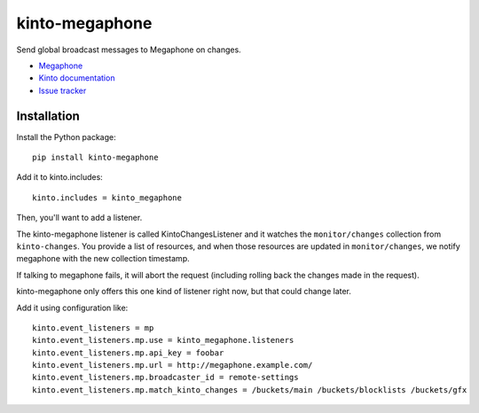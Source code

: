 kinto-megaphone
===============

|travis| |master-coverage|

.. |travis| image:: https://travis-ci.org/glasserc/kinto-megaphone.svg?branch=master
    :target: https://travis-ci.org/glasserc/kinto-megaphone

.. |master-coverage| image::
    https://coveralls.io/repos/glasserc/kinto-megaphone/badge.png?branch=master
    :alt: Coverage
    :target: https://coveralls.io/r/glasserc/kinto-megaphone

Send global broadcast messages to Megaphone on changes.

* `Megaphone <https://github.com/mozilla-services/megaphone/>`_
* `Kinto documentation <http://kinto.readthedocs.io/en/latest/>`_
* `Issue tracker <https://github.com/glasserc/kinto-megaphone/issues>`_


Installation
------------

Install the Python package:

::

    pip install kinto-megaphone


Add it to kinto.includes::

    kinto.includes = kinto_megaphone

Then, you'll want to add a listener.

The kinto-megaphone listener is called KintoChangesListener and
it watches the ``monitor/changes`` collection from ``kinto-changes``.
You provide a list of resources, and when those resources are updated
in ``monitor/changes``, we notify megaphone with the new collection
timestamp.

If talking to megaphone fails, it will abort the request (including
rolling back the changes made in the request).

kinto-megaphone only offers this one kind of listener right
now, but that could change later.

Add it using configuration like::

  kinto.event_listeners = mp
  kinto.event_listeners.mp.use = kinto_megaphone.listeners
  kinto.event_listeners.mp.api_key = foobar
  kinto.event_listeners.mp.url = http://megaphone.example.com/
  kinto.event_listeners.mp.broadcaster_id = remote-settings
  kinto.event_listeners.mp.match_kinto_changes = /buckets/main /buckets/blocklists /buckets/gfx
